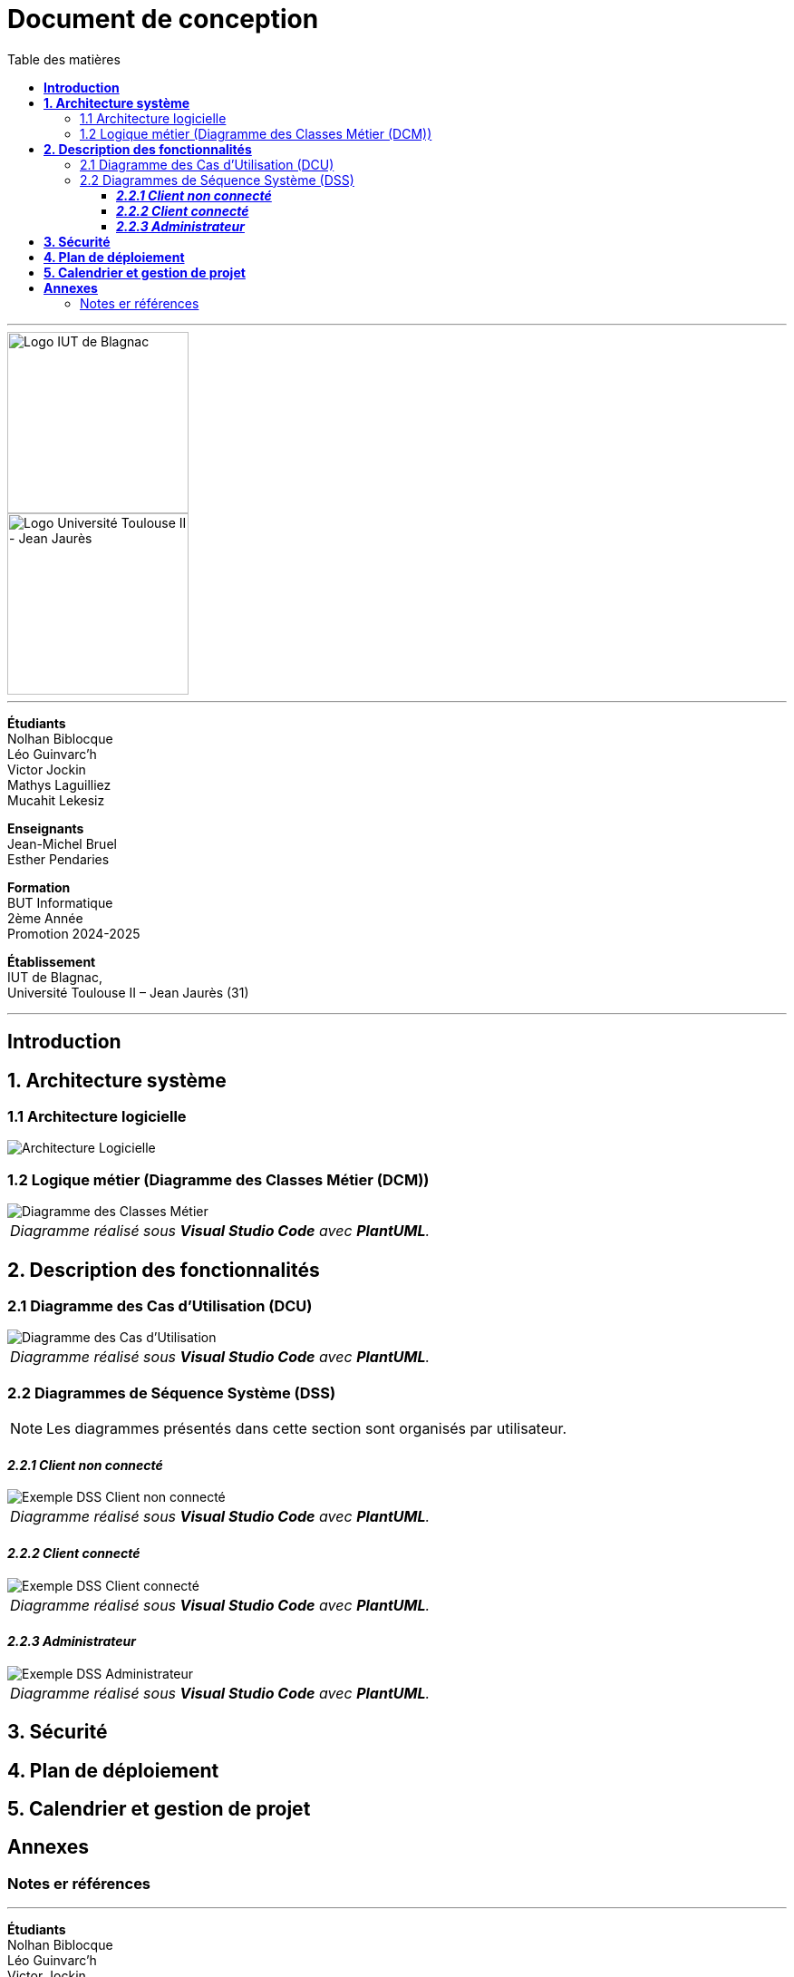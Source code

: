 = Document de conception
:compat-mode!:
:toc:
:toc-title: Table des matières
:toclevels: 4
:icons: font
:stem: latexmath

// paramères relatif à GitHub
ifdef::env-github[]
:note-caption: :information_source:
:stem: latexmath
endif::[]

---

// PAGE DE GARDE

// images
image::./img/logo_iut_blagnac.jpg[Logo IUT de Blagnac, 200]
image::./img/logo_univ_jean_jaures.jpg[Logo Université Toulouse II - Jean Jaurès, 200]

---

*Étudiants* +
Nolhan Biblocque +
Léo Guinvarc'h +
Victor Jockin +
Mathys Laguilliez +
Mucahit Lekesiz

*Enseignants* +
Jean-Michel Bruel +
Esther Pendaries

*Formation* +
BUT Informatique +
2ème Année +
Promotion 2024-2025 +

*Établissement* +
IUT de Blagnac, +
Université Toulouse II – Jean Jaurès (31)

---

== *Introduction*

== *1. Architecture système*

=== 1.1 Architecture logicielle

image::./img/architecture_logicielle.png[Architecture Logicielle]

=== 1.2 Logique métier (Diagramme des Classes Métier (DCM))

image::./img/dcm.png[Diagramme des Classes Métier]
|===
^| _Diagramme réalisé sous *Visual Studio Code* avec *PlantUML*._
|===

== *2. Description des fonctionnalités*

=== 2.1 Diagramme des Cas d'Utilisation (DCU)

image::./img/uc.png[Diagramme des Cas d'Utilisation]
|===
^| _Diagramme réalisé sous *Visual Studio Code* avec *PlantUML*._
|===

=== 2.2 Diagrammes de Séquence Système (DSS)

NOTE: Les diagrammes présentés dans cette section sont organisés par utilisateur.

==== *_2.2.1 Client non connecté_*

image::./img/dss_client_nonconnecte.png[Exemple DSS Client non connecté]
|===
^| _Diagramme réalisé sous *Visual Studio Code* avec *PlantUML*._
|===

==== *_2.2.2 Client connecté_*

image::./img/dss_client_connecte.png[Exemple DSS Client connecté]
|===
^| _Diagramme réalisé sous *Visual Studio Code* avec *PlantUML*._
|===

==== *_2.2.3 Administrateur_*

image::./img/dss_administrateur.png[Exemple DSS Administrateur]
|===
^| _Diagramme réalisé sous *Visual Studio Code* avec *PlantUML*._
|===

== *3. Sécurité*

== *4. Plan de déploiement*

== *5. Calendrier et gestion de projet*

== *Annexes*

=== Notes er références

---

// PAGE DE FIN

[.text-center]
*Étudiants* +
Nolhan Biblocque +
Léo Guinvarc'h +
Victor Jockin +
Mathys Laguilliez +
Mucahit Lekesiz

[.text-center]
*Enseignants* +
Jean-Michel Bruel +
Esther Pendaries

[.text-center]
*Formation* +
BUT Informatique +
2ème Année +
Promotion 2024-2025 +

[.text-center]
*Établissement* +
IUT de Blagnac, +
Université Toulouse II – Jean Jaurès (31)

---